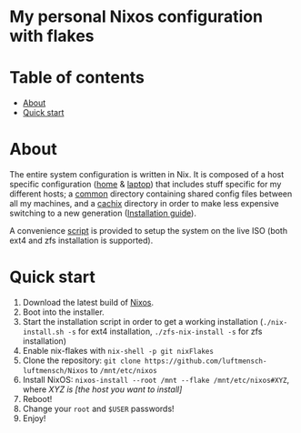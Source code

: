 #+OPTIONS: date:nil title:nil toc:nil author:nil
#+STARTUP: overview
* My personal Nixos configuration with flakes
#+BEGIN_HTML
<div align="center">

  <!-- License -->
  <a href="https://github.com/luftmensch-luftmensch/Nixos/LICENSE"
          ><img
              src="https://img.shields.io/badge/License-GPL_v3-blue.svg?style=for-the-badge&color=red"
              alt="License"
      /></a>

  <!-- Nixos Version -->
  <a href="https://nixos.org/"
          ><img
              src="https://img.shields.io/badge/NixOS-v21.11-blue.svg?style=for-the-badge&logo=NixOS&logoColor=white"
              alt="Nixos Version"
      />

  <!-- Repository Size -->
  <a href="https://github.com/luftmensch-luftmensch/Nixos/archive/refs/heads/main.zip"
          ><img
              src="https://img.shields.io/github/repo-size/luftmensch-luftmensch/Nixos?style=for-the-badge"
              alt="GitHub repository size"
      /></a>

  <!-- Last commit -->
  <a href="https://github.com/luftmensch-luftmensch/Nixos/commits/main"
          ><img
              src="https://img.shields.io/github/last-commit/luftmensch-luftmensch/Nixos?style=for-the-badge"
              alt="Last commit"
      /></a>
 <!-- Work on my machine -->
 <a href="https://forthebadge.com/images/badges/works-on-my-machine.svg"
           ><img
             src="https://forthebadge.com/images/badges/works-on-my-machine.svg"
             alt="Work on my machine"
      /></a>
</div>
#+END_HTML
* Table of contents
- [[#about][About]]
- [[#quick-start][Quick start]]
* About
The entire system configuration is written in Nix. It is composed of a host specific configuration ([[file:host/home/][home]] & [[file:host/laptop/][laptop]]) that includes stuff  specific for my different hosts; a [[file:common/][common]] directory containing shared config files between all my machines, and a [[file:cachix/][cachix]] directory in order to make less expensive switching to a new generation ([[https://app.cachix.org/cache/nix-community][Installation guide]]).

A convenience [[file:nix-install.sh][script]] is provided to setup the system on the live ISO (both ext4 and zfs installation is supported).
* Quick start
1. Download the latest build of [[https://nixos.org/download.html][Nixos]].
2. Boot into the installer.
3. Start the installation script in order to get a working installation (=./nix-install.sh -s= for ext4 installation, =./zfs-nix-install -s= for zfs installation)
4. Enable nix-flakes with ~nix-shell -p git nixFlakes~
5. Clone the repository: ~git clone https://github.com/luftmensch-luftmensch/Nixos~  to =/mnt/etc/nixos=
6. Install NixOS: =nixos-install --root /mnt --flake /mnt/etc/nixos#XYZ=, where /XYZ is [the host you want to install]/
7. Reboot!
8. Change your ~root~ and ~$USER~ passwords!
9. Enjoy!
